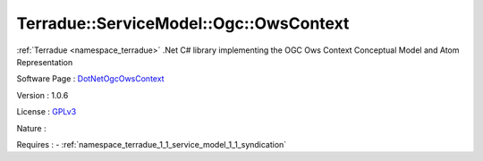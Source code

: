 .. _namespace_terradue_1_1_service_model_1_1_ogc_1_1_ows_context:

Terradue::ServiceModel::Ogc::OwsContext
---------------------------------------



.. uml::

  !include includes/skins.iuml
  skinparam backgroundColor #FFFFFF
  skinparam componentStyle uml2
  !include source/namespaces/namespace_terradue_1_1_service_model_1_1_ogc_1_1_ows_context.iuml

:ref:`Terradue <namespace_terradue>` .Net C# library implementing the OGC Ows Context Conceptual Model and Atom Representation

Software Page : `DotNetOgcOwsContext <https://github.com/Terradue/DotNetOgcOwsContext>`_

Version : 1.0.6


License : `GPLv3 <https://github.com/Terradue/DotNetOgcOwsContext/blob/master/LICENSE>`_

Nature : 



Requires :
- :ref:`namespace_terradue_1_1_service_model_1_1_syndication`

